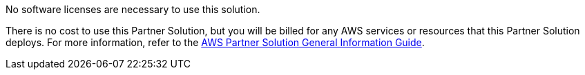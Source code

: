 // Include details about any licenses and how to sign up. Provide links as appropriate.

No software licenses are necessary to use this solution.

There is no cost to use this Partner Solution, but you will be billed for any AWS services or resources that this Partner Solution deploys. For more information, refer to the https://fwd.aws/rA69w?[AWS Partner Solution General Information Guide^].